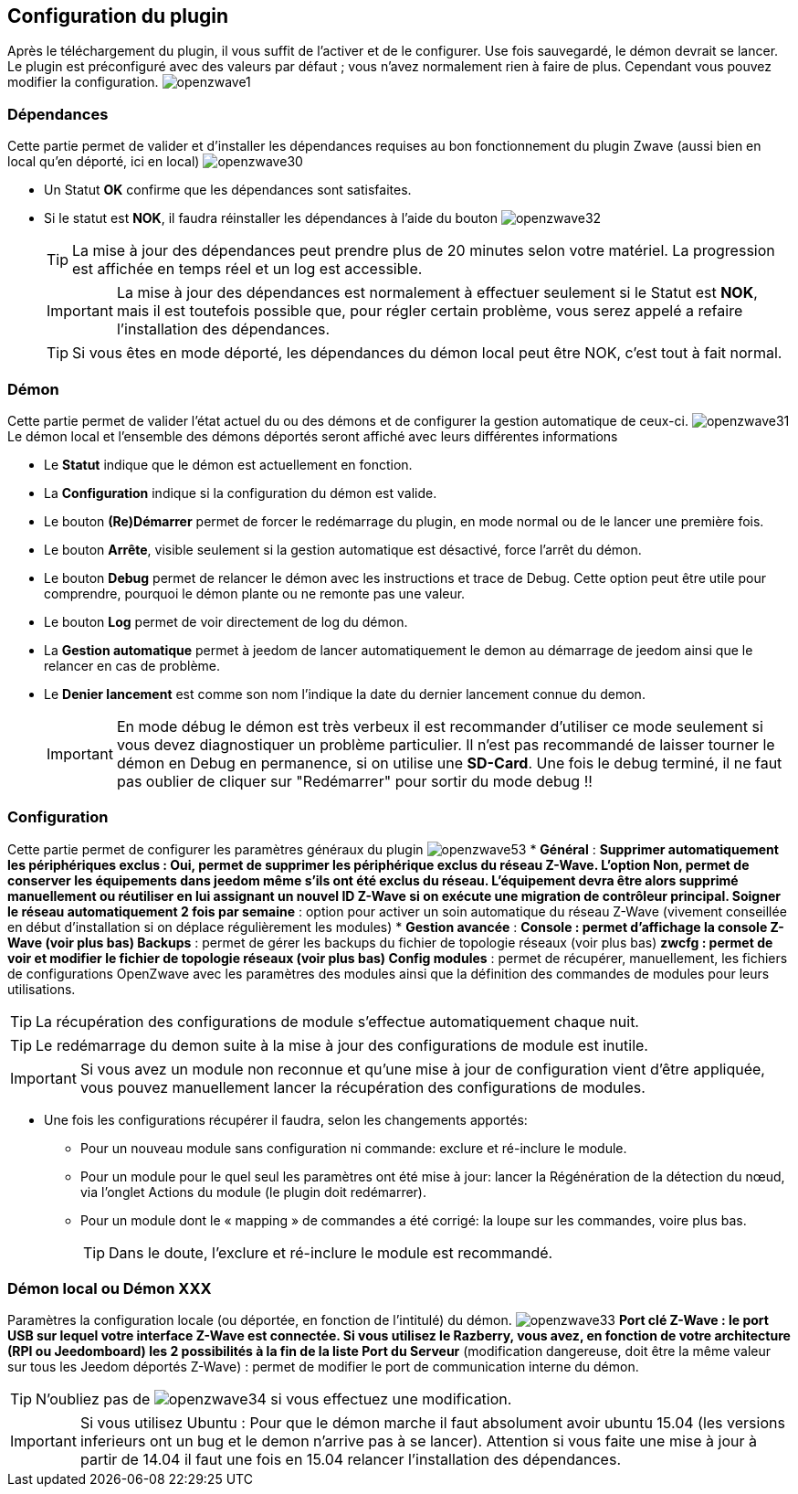 == Configuration du plugin

Après le téléchargement du plugin, il vous suffit de l'activer et de le configurer.
Use fois sauvegardé, le démon devrait se lancer.
Le plugin est préconfiguré avec des valeurs par défaut ; vous n'avez normalement rien à faire de plus.
Cependant vous pouvez modifier la configuration.
image:../images/openzwave1.png[]


=== Dépendances
Cette partie permet de valider et d'installer les dépendances requises au bon fonctionnement du plugin Zwave  (aussi bien en local qu'en déporté, ici en local)
image:../images/openzwave30.png[]

** Un Statut *OK* confirme que les dépendances sont satisfaites.
** Si le statut est *NOK*, il faudra réinstaller les dépendances à l'aide du bouton
image:../images/openzwave32.png[]
[TIP]
La mise à jour des dépendances peut prendre plus de 20 minutes selon votre matériel. La progression est affichée en temps réel et un log est accessible.
[IMPORTANT]
La mise à jour des dépendances est normalement à effectuer seulement si le Statut est *NOK*, mais il est toutefois possible que, pour régler certain problème, vous serez appelé a refaire l'installation des dépendances.
[TIP]
Si vous êtes en mode déporté, les dépendances du démon local peut être NOK, c'est tout à fait normal.


=== Démon
Cette partie permet de valider l'état actuel du ou des démons et de configurer la gestion automatique de ceux-ci.
image:../images/openzwave31.png[]
Le démon local et l'ensemble des démons déportés seront affiché avec leurs différentes informations

** Le *Statut* indique que le démon est actuellement en fonction.
** La *Configuration* indique si la configuration du démon est valide.
** Le bouton *(Re)Démarrer* permet de forcer le redémarrage du plugin, en mode normal ou de le lancer une première fois.
** Le bouton *Arrête*, visible seulement si la gestion automatique est désactivé, force l'arrêt du démon.
** Le bouton *Debug* permet de relancer le démon avec les instructions et trace de Debug. Cette option peut être utile pour comprendre, pourquoi le démon plante ou ne remonte pas une valeur.
** Le bouton *Log* permet de voir directement de log du démon.
** La *Gestion automatique* permet à jeedom de lancer automatiquement le demon au démarrage de jeedom ainsi que le relancer en cas de problème.
** Le *Denier lancement* est comme son nom l'indique la date du dernier lancement connue du demon.
[IMPORTANT]
En mode débug le démon est très verbeux il est recommander d'utiliser ce mode seulement si vous devez diagnostiquer un problème particulier.
Il n’est pas recommandé de laisser tourner le démon en Debug en permanence, si on utilise une *SD-Card*. Une fois le debug terminé, il ne faut pas oublier de cliquer sur "Redémarrer" pour sortir du mode debug !!



=== Configuration
Cette partie permet de configurer les paramètres généraux du plugin
image:../images/openzwave53.png[]
* *Général* :
** *Supprimer automatiquement les périphériques exclus* : Oui, permet de supprimer les périphérique exclus du réseau  Z-Wave. L’option Non, permet de conserver les équipements dans jeedom même s’ils ont été exclus du réseau. L’équipement devra être alors supprimé manuellement ou réutiliser en lui assignant un nouvel ID Z-Wave si on exécute une migration de contrôleur principal.
** *Soigner le réseau automatiquement 2 fois par semaine* : option pour activer un soin automatique du réseau  Z-Wave (vivement conseillée en début d'installation si on déplace régulièrement les modules)
* *Gestion avancée* :
** *Console* : permet d'affichage la console  Z-Wave (voir plus bas)
** *Backups* : permet de gérer les backups du fichier de topologie réseaux (voir plus bas)
** *zwcfg* : permet de voir et modifier le fichier de topologie réseaux (voir plus bas)
** *Config modules* : permet de récupérer, manuellement, les fichiers de configurations OpenZwave avec les paramètres des modules ainsi que la définition des commandes de modules pour leurs utilisations.
[TIP]
La récupération des configurations de module s'effectue automatiquement chaque nuit.
[TIP]
Le redémarrage du demon suite à la mise à jour des configurations de module est inutile.
[IMPORTANT]
Si vous avez un module non reconnue et qu'une mise à jour de configuration vient d'être appliquée, vous pouvez manuellement lancer la récupération des configurations de modules.

* Une fois les configurations récupérer il faudra, selon les changements apportés:

** Pour un nouveau module sans configuration ni commande: exclure et ré-inclure le module.
** Pour un module pour le quel seul les paramètres ont été mise à jour: lancer la Régénération de la détection du nœud, via l'onglet Actions du module (le plugin doit redémarrer).
** Pour un module dont le « mapping » de commandes a été corrigé: la loupe sur les commandes, voire plus bas.
[TIP]
Dans le doute, l'exclure et ré-inclure le module est recommandé.


=== Démon local ou *Démon XXX*
Paramètres la configuration locale (ou déportée, en fonction de l'intitulé) du démon.
image:../images/openzwave33.png[]
** *Port clé Z-Wave* : le port USB sur lequel votre interface Z-Wave est connectée. Si vous utilisez le Razberry, vous avez, en fonction de votre architecture (RPI ou Jeedomboard) les 2 possibilités à la fin de la liste
** *Port du Serveur* (modification dangereuse, doit être la même valeur sur tous les Jeedom déportés Z-Wave) : permet de modifier le port de communication interne du démon.
[TIP]
N'oubliez pas de
image:../images/openzwave34.png[]
si vous effectuez une modification.

[IMPORTANT]
Si vous utilisez Ubuntu : Pour que le démon marche il faut absolument avoir ubuntu 15.04 (les versions inferieurs ont un bug et le demon n'arrive pas à se lancer). Attention si vous faite une mise à jour à partir de 14.04 il faut une fois en 15.04 relancer l'installation des dépendances.

